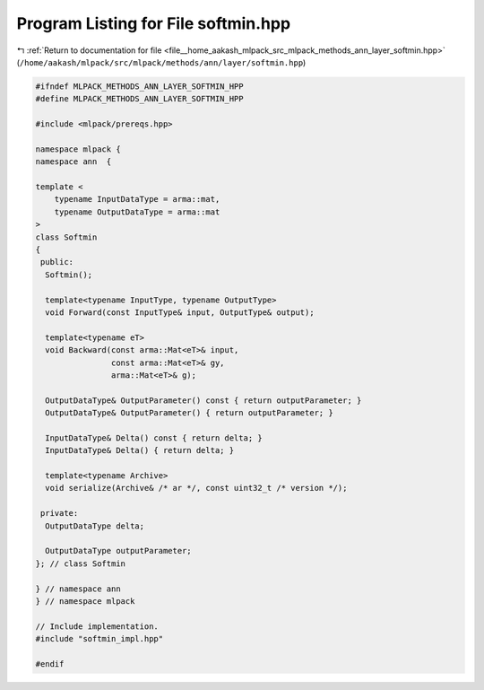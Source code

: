 
.. _program_listing_file__home_aakash_mlpack_src_mlpack_methods_ann_layer_softmin.hpp:

Program Listing for File softmin.hpp
====================================

|exhale_lsh| :ref:`Return to documentation for file <file__home_aakash_mlpack_src_mlpack_methods_ann_layer_softmin.hpp>` (``/home/aakash/mlpack/src/mlpack/methods/ann/layer/softmin.hpp``)

.. |exhale_lsh| unicode:: U+021B0 .. UPWARDS ARROW WITH TIP LEFTWARDS

.. code-block:: cpp

   
   #ifndef MLPACK_METHODS_ANN_LAYER_SOFTMIN_HPP
   #define MLPACK_METHODS_ANN_LAYER_SOFTMIN_HPP
   
   #include <mlpack/prereqs.hpp>
   
   namespace mlpack {
   namespace ann  {
   
   template <
       typename InputDataType = arma::mat,
       typename OutputDataType = arma::mat
   >
   class Softmin
   {
    public:
     Softmin();
   
     template<typename InputType, typename OutputType>
     void Forward(const InputType& input, OutputType& output);
   
     template<typename eT>
     void Backward(const arma::Mat<eT>& input,
                   const arma::Mat<eT>& gy,
                   arma::Mat<eT>& g);
   
     OutputDataType& OutputParameter() const { return outputParameter; }
     OutputDataType& OutputParameter() { return outputParameter; }
   
     InputDataType& Delta() const { return delta; }
     InputDataType& Delta() { return delta; }
   
     template<typename Archive>
     void serialize(Archive& /* ar */, const uint32_t /* version */);
   
    private:
     OutputDataType delta;
   
     OutputDataType outputParameter;
   }; // class Softmin
   
   } // namespace ann
   } // namespace mlpack
   
   // Include implementation.
   #include "softmin_impl.hpp"
   
   #endif
